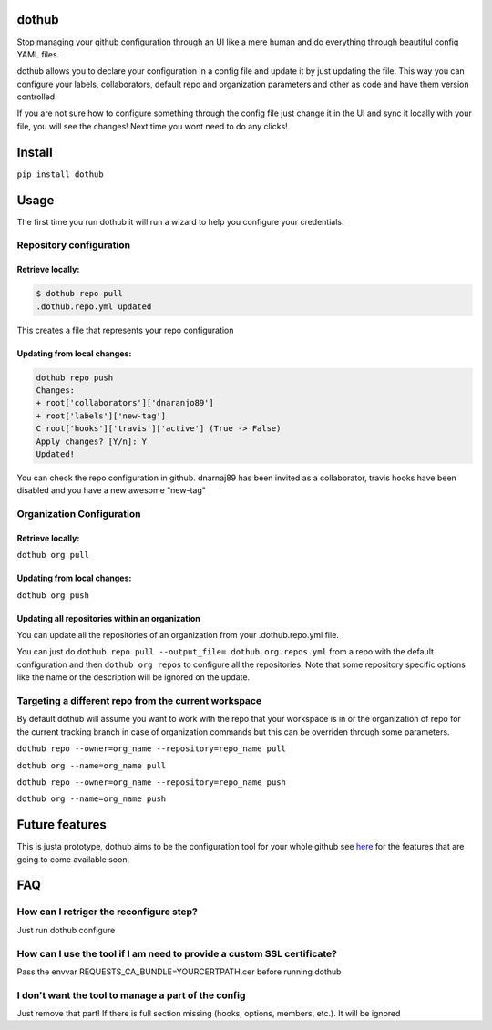 |Build Status| |PyPI Version| |Code Health| |Coveralls Report|

dothub
======

Stop managing your github configuration through an UI like a mere human
and do everything through beautiful config YAML files.

dothub allows you to declare your configuration in a config file and
update it by just updating the file. This way you can configure your
labels, collaborators, default repo and organization parameters and
other as code and have them version controlled.

If you are not sure how to configure something through the config file
just change it in the UI and sync it locally with your file, you will
see the changes! Next time you wont need to do any clicks!

Install
=======

``pip install dothub``

Usage
=====

The first time you run dothub it will run a wizard to help you configure
your credentials.

Repository configuration
------------------------

Retrieve locally:
^^^^^^^^^^^^^^^^^

.. code:: bash

    $ dothub repo pull
    .dothub.repo.yml updated

This creates a file that represents your repo configuration

Updating from local changes:
^^^^^^^^^^^^^^^^^^^^^^^^^^^^

.. code:: bash

    dothub repo push
    Changes:
    + root['collaborators']['dnaranjo89']
    + root['labels']['new-tag']
    C root['hooks']['travis']['active'] (True -> False)
    Apply changes? [Y/n]: Y
    Updated!

You can check the repo configuration in github. dnarnaj89 has been
invited as a collaborator, travis hooks have been disabled and you have
a new awesome "new-tag"

Organization Configuration
--------------------------

Retrieve locally:
^^^^^^^^^^^^^^^^^

``dothub org pull``

Updating from local changes:
^^^^^^^^^^^^^^^^^^^^^^^^^^^^

``dothub org push``

Updating all repositories within an organization
^^^^^^^^^^^^^^^^^^^^^^^^^^^^^^^^^^^^^^^^^^^^^^^^

You can update all the repositories of an organization from your
.dothub.repo.yml file.

You can just do ``dothub repo pull --output_file=.dothub.org.repos.yml``
from a repo with the default configuration and then ``dothub org repos``
to configure all the repositories. Note that some repository specific
options like the name or the description will be ignored on the update.

Targeting a different repo from the current workspace
-----------------------------------------------------

By default dothub will assume you want to work with the repo that your
workspace is in or the organization of repo for the current tracking
branch in case of organization commands but this can be overriden
through some parameters.

``dothub repo --owner=org_name --repository=repo_name pull``

``dothub org --name=org_name pull``

``dothub repo --owner=org_name --repository=repo_name push``

``dothub org --name=org_name push``

Future features
===============

This is justa prototype, dothub aims to be the configuration tool for
your whole github see
`here <https://github.com/mariocj89/dothub/issues?q=is%3Aissue+is%3Aopen+label%3Aenhancement>`__
for the features that are going to come available soon.

FAQ
===

How can I retriger the reconfigure step?
----------------------------------------

Just run dothub configure

How can I use the tool if I am need to provide a custom SSL certificate?
------------------------------------------------------------------------

Pass the envvar REQUESTS\_CA\_BUNDLE=YOURCERTPATH.cer before running
dothub

I don't want the tool to manage a part of the config
----------------------------------------------------

Just remove that part! If there is full section missing (hooks, options,
members, etc.). It will be ignored

.. |Build Status| image:: https://travis-ci.org/mariocj89/dothub.svg?branch=master
   :target: https://travis-ci.org/mariocj89/dothub
.. |PyPI Version| image:: https://img.shields.io/pypi/v/dothub.svg
   :target: https://pypi.python.org/pypi/dothub/
.. |Code Health| image:: https://landscape.io/github/mariocj89/dothub/master/landscape.svg?style=flat
   :target: https://landscape.io/github/mariocj89/dothub/master
.. |Coveralls Report| image:: https://coveralls.io/repos/github/mariocj89/dothub/badge.svg
   :target: https://coveralls.io/github/mariocj89/dothub

